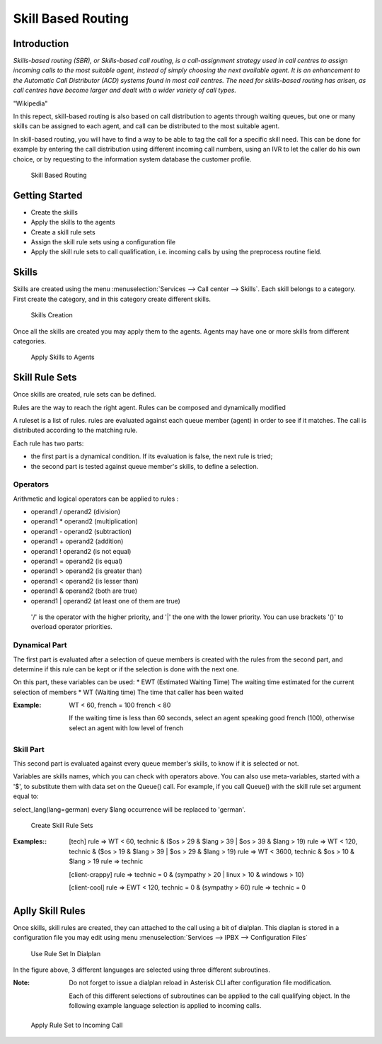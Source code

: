 *******************
Skill Based Routing
*******************

Introduction
============

*Skills-based routing (SBR), or Skills-based call routing, is a call-assignment strategy used in call centres to assign incoming calls
to the most suitable agent, instead of simply choosing the next available agent.
It is an enhancement to the Automatic Call Distributor (ACD) systems found in most call centres.
The need for skills-based routing has arisen, as call centres have become larger and dealt with a wider variety of call types.*


"Wikipedia"


In this repect, skill-based routing is also based on call distribution to agents through waiting queues, but one or many skills can be
assigned to each agent, and call can be distributed to the most suitable agent.

In skill-based routing, you will have to find a way to be able to tag the call for a specific skill need. This can be done for example
by entering the call distribution using different incoming call numbers, using an IVR to let the caller do his own choice, or by requesting
to the information system database the customer profile.

.. figure:: images/sbr_introduction.png

   Skill Based Routing


Getting Started
===============

* Create the skills
* Apply the skills to the agents
* Create a skill rule sets
* Assign the skill rule sets using a configuration file
* Apply the skill rule sets to call qualification, i.e. incoming calls by using the preprocess routine field.

Skills
======

Skills are created using the menu :menuselection:`Services --> Call center --> Skills`. Each skill belongs to a category.
First create the category, and in this category create different skills.

.. figure:: images/sbr_skills.png

   Skills Creation

Once all the skills are created you may apply them to the agents. Agents may have one or more skills from different categories.

.. figure:: images/sbr_agent_skills.png

   Apply Skills to Agents


Skill Rule Sets
===============

Once skills are created, rule sets can be defined.

Rules are the way to reach the right agent.
Rules can be composed and dynamically modified

A ruleset is a list of rules. rules are evaluated against each queue member (agent) in order to see if it matches.
The call is distributed according to the matching rule.

Each rule has two parts:

- the first part is a dynamical condition. If its evaluation is false, the next rule is tried;
- the second part is tested against queue member's skills, to define a selection.

Operators
*********

Arithmetic and logical operators can be applied to rules :

* operand1 / operand2  (division)
* operand1 * operand2  (multiplication)
* operand1 - operand2  (subtraction)
* operand1 + operand2  (addition)
* operand1 ! operand2  (is not equal)
* operand1 = operand2  (is equal)
* operand1 > operand2  (is greater than)
* operand1 < operand2  (is lesser than)
* operand1 & operand2  (both are true)
* operand1 | operand2  (at least one of them are true)

 '/' is the operator with the higher priority, and '|' the one with the lower
 priority. You can use brackets '()' to overload operator priorities.

Dynamical Part
**************

The first part is evaluated after a selection of queue members is created with
the rules from the second part, and determine if this rule can be kept or if
the selection is done with the next one.

On this part, these variables can be used:
* EWT (Estimated Waiting Time)      The waiting time estimated for the current selection of members
* WT  (Waiting time)                The time that caller has been waited

:Example:

  WT < 60, french = 100
  french < 80

  If the waiting time is less than 60 seconds, select an agent speaking good french (100), otherwise select an agent with low level
  of french

Skill Part
**********
This second part is evaluated against every queue member's skills, to know
if it is selected or not.

Variables are skills names, which you can check with operators above. You can
also use meta-variables, started with a '$', to substitute them with data set
on the Queue() call. For example, if you call Queue() with the skill rule set
argument equal to:

select_lang(lang=german)
every $lang occurrence will be replaced to 'german'.



.. figure:: images/sbr_rule_set.png

   Create Skill Rule Sets


:Examples::

 [tech]
 rule => WT < 60, technic & ($os > 29 & $lang > 39 | $os > 39 & $lang > 19)
 rule => WT < 120, technic & ($os > 19 & $lang > 39 | $os > 29 & $lang > 19)
 rule => WT < 3600, technic & $os > 10 & $lang > 19
 rule => technic

 [client-crappy]
 rule => technic = 0 & (sympathy > 20 | linux > 10 & windows > 10)

 [client-cool]
 rule => EWT < 120, technic = 0 & (sympathy > 60)
 rule => technic = 0


Aplly Skill Rules
=================

Once skills, skill rules are created, they can attached to the call using a bit of dialplan.
This diaplan is stored in a configuration file you may edit using menu :menuselection:`Services --> IPBX --> Configuration Files`

.. figure:: images/sbr_configuration_file.png
   :scale: 85%

   Use Rule Set In Dialplan


In the figure above, 3 different languages are selected using three different subroutines.

:Note:
 Do not forget to issue a dialplan reload in Asterisk CLI after configuration file modification.

 Each of this different selections of subroutines can be applied to the call qualifying object.
 In the following example language selection is applied to incoming calls.

.. figure:: images/sbr_apply_incoming_call.png
   :scale: 85%

   Apply Rule Set to Incoming Call
 



